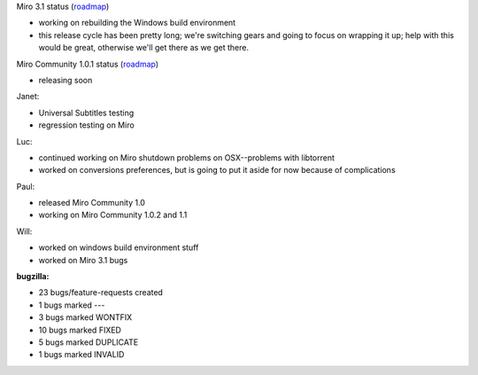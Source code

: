 .. title: Dev call 7/7/2010 minutes
.. slug: devcall_20100707
.. date: 2010-07-07 11:00:22
.. tags: miro, work

Miro 3.1 status
(`roadmap <http://bugzilla.pculture.org/roadmap.cgi?product=Miro&target=3.1>`__)

* working on rebuilding the Windows build environment
* this release cycle has been pretty long; we're switching gears and
  going to focus on wrapping it up; help with this would be great,
  otherwise we'll get there as we get there.

Miro Community 1.0.1 status
(`roadmap <http://bugzilla.pculture.org/roadmap.cgi?product=Miro+Community&target=1.0.1>`__)

* releasing soon

Janet:

* Universal Subtitles testing
* regression testing on Miro

Luc:

* continued working on Miro shutdown problems on OSX--problems with
  libtorrent
* worked on conversions preferences, but is going to put it aside for
  now because of complications

Paul:

* released Miro Community 1.0
* working on Miro Community 1.0.2 and 1.1

Will:

* worked on windows build environment stuff
* worked on Miro 3.1 bugs

**bugzilla:**

* 23 bugs/feature-requests created
* 1 bugs marked ---
* 3 bugs marked WONTFIX
* 10 bugs marked FIXED
* 5 bugs marked DUPLICATE
* 1 bugs marked INVALID
